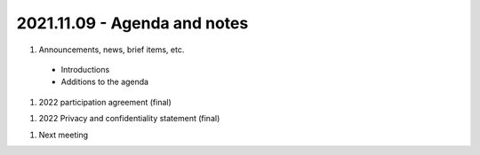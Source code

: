 2021.11.09 - Agenda and notes
=============================

..
  [todo]
  https://northeast-kansas-library-system.github.io/next/usergroup/ug.20211109.html


#. Announcements, news, brief items, etc.
 - Introductions
 - Additions to the agenda

#. 2022 participation agreement (final)

..
  [todo] : October; add link to final document

#. 2022 Privacy and confidentiality statement (final)

..
  [todo] : October; add link to final document

#. Next meeting

.. |ss| raw:: html

    <strike>

.. |se| raw:: html

    </strike>

.. |br| raw:: html

    <br />
